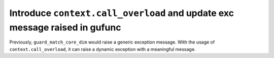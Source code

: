 Introduce ``context.call_overload`` and update exc message raised in gufunc
---------------------------------------------------------------------------

Previously, ``guard_match_core_dim`` would raise a generic exception message.
With the usage of ``context.call_overload``, it can raise a dynamic exception
with a meaningful message.